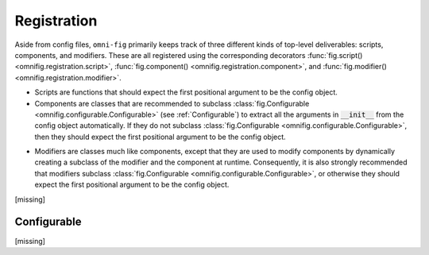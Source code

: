 Registration
================

Aside from config files, ``omni-fig`` primarily keeps track of three different kinds of top-level deliverables: scripts, components, and modifiers. These are all registered using the corresponding decorators :func:`fig.script() <omnifig.registration.script>`, :func:`fig.component() <omnifig.registration.component>`, and :func:`fig.modifier() <omnifig.registration.modifier>`.

.. _script:

* Scripts are functions that should expect the first positional argument to be the config object.

* Components are classes that are recommended to subclass :class:`fig.Configurable <omnifig.configurable.Configurable>` (see :ref:`Configurable`) to extract all the arguments in :code:`__init__` from the config object automatically. If they do not subclass :class:`fig.Configurable <omnifig.configurable.Configurable>`, then they should expect the first positional argument to be the config object.

.. TODO: vignette B8 modifying components

* Modifiers are classes much like components, except that they are used to modify components by dynamically creating a subclass of the modifier and the component at runtime. Consequently, it is also strongly recommended that modifiers subclass :class:`fig.Configurable <omnifig.configurable.Configurable>`, or otherwise they should expect the first positional argument to be the config object.

.. TODO: discuss autocomponents and autoscripts

.. TODO: autocomponents vs configurable


[missing]

.. TODO: vignette B7 scripts, components, and modifiers

.. TODO: xray

.. TODO: vignette A9

Configurable
------------

[missing]

.. TODO: profiles and related projectsd

.. TODO: decorators for aliases and silencing
.. TODO: vignette A7

.. TODO: certify

